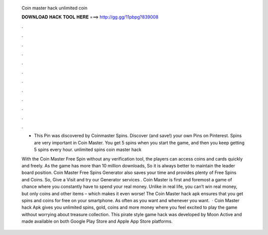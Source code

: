   Coin master hack unlimited coin
  
  
  
  𝐃𝐎𝐖𝐍𝐋𝐎𝐀𝐃 𝐇𝐀𝐂𝐊 𝐓𝐎𝐎𝐋 𝐇𝐄𝐑𝐄 ===> http://gg.gg/11pbpg?839008
  
  
  
  .
  
  
  
  .
  
  
  
  .
  
  
  
  .
  
  
  
  .
  
  
  
  .
  
  
  
  .
  
  
  
  .
  
  
  
  .
  
  
  
  .
  
  
  
  .
  
  
  
  .
  
  - This Pin was discovered by Coinmaster Spins. Discover (and save!) your own Pins on Pinterest. Spins are very important in Coin Master. You get 5 spins when you start the game, and then you keep getting 5 spins every hour. unlimited spins coin master hack 
  
  With the Coin Master Free Spin without any verification tool, the players can access coins and cards quickly and freely. As the game has more than 10 million downloads, So it is always better to maintain the leader board position. Coin Master Free Spins Generator also saves your time and provides plenty of Free Spins and Coins. So, Give a Visit and try our Generator services . Coin Master is first and foremost a game of chance where you constantly have to spend your real money. Unlike in real life, you can’t win real money, but only coins and other items – which makes it even worse! The Coin Master hack apk ensures that you get spins and coins for free on your smartphone. As often as you want and whenever you want.  · Coin Master hack Apk gives you unlimited spins, gold, coins and more money where you feel excited to play the game without worrying about treasure collection. This pirate style game hack was developed by Moon Active and made available on both Google Play Store and Apple App Store platforms.
